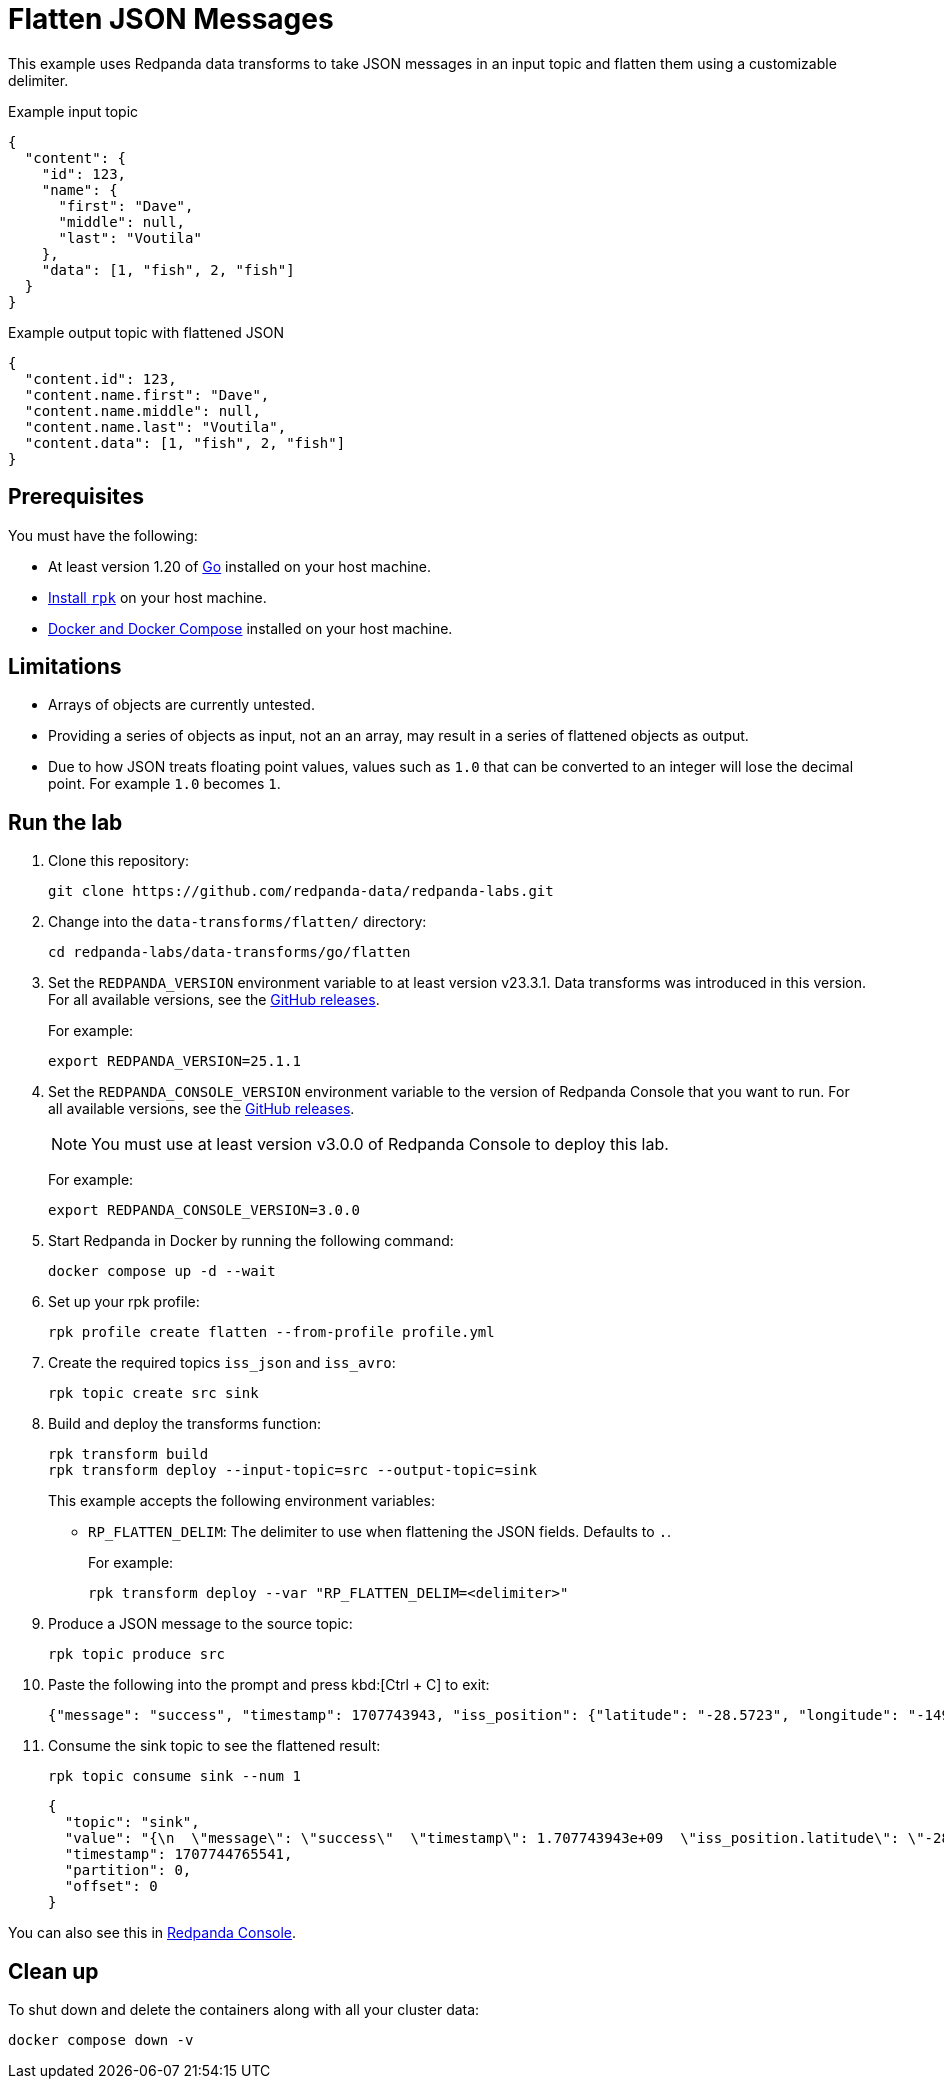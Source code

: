 = Flatten JSON Messages
:page-layout: lab
:env-docker: true
:page-categories: Development, Stream Processing, Data Transforms
:description: Flatten JSON messages in topics using data transforms.
// Set up attributes to hold the latest version of Redpanda and Redpanda Console.
// For GitHub, hard-code the latest version to these values:
ifndef::env-site[]
:latest-console-version: 3.0.0
:latest-redpanda-version: 25.1.1
endif::[]
// For the docs site, use the built-in attributes that store the latest version as fetched from GitHub releases.
ifdef::env-site[]
:latest-redpanda-version: {full-version}
// All pages already have access to {latest-console-version} on the docs site.
endif::[]

// ========================AUTOMATED TESTS===================================
// The comments in this file are used to run automated tests of all the documented steps. Tests are run on each pull request to the upstream repository using GitHub Actions. For more details about the testing tool we use, see https://doc-detective.com/.

// (test start {"id":"data-transform-flatten-go", "description": "Flatten JSON messages", "cleanup": "../../../setup-tests/cleanup.json"})

This example uses Redpanda data transforms to take JSON messages in an input topic and flatten them using a customizable delimiter.

.Example input topic
```json
{
  "content": {
    "id": 123,
    "name": {
      "first": "Dave",
      "middle": null,
      "last": "Voutila"
    },
    "data": [1, "fish", 2, "fish"]
  }
}
```

.Example output topic with flattened JSON
```json
{
  "content.id": 123,
  "content.name.first": "Dave",
  "content.name.middle": null,
  "content.name.last": "Voutila",
  "content.data": [1, "fish", 2, "fish"]
}
```

== Prerequisites

You must have the following:

- At least version 1.20 of https://go.dev/doc/install[Go^] installed on your host machine.
- link:https://docs.redpanda.com/current/get-started/rpk-install/[Install `rpk`] on your host machine.
- https://docs.docker.com/compose/install/[Docker and Docker Compose] installed on your host machine.

== Limitations

- Arrays of objects are currently untested.
- Providing a series of objects as input, not an an array, may result
in a series of flattened objects as output.
- Due to how JSON treats floating point values, values such as `1.0` that can be converted to an integer will lose the decimal point. For example `1.0` becomes `1`.

== Run the lab

. Clone this repository:
+
```bash
git clone https://github.com/redpanda-data/redpanda-labs.git
```

. Change into the `data-transforms/flatten/` directory:
+
[,bash]
----
cd redpanda-labs/data-transforms/go/flatten
----

. Set the `REDPANDA_VERSION` environment variable to at least version v23.3.1. Data transforms was introduced in this version. For all available versions, see the https://github.com/redpanda-data/redpanda/releases[GitHub releases].
+
For example:
+
[,bash,subs="attributes+"]
----
export REDPANDA_VERSION={latest-redpanda-version}
----

. Set the `REDPANDA_CONSOLE_VERSION` environment variable to the version of Redpanda Console that you want to run. For all available versions, see the https://github.com/redpanda-data/redpanda/releases[GitHub releases].
+
NOTE: You must use at least version v3.0.0 of Redpanda Console to deploy this lab.
+
For example:
+
[,bash,subs="attributes+"]
----
export REDPANDA_CONSOLE_VERSION={latest-console-version}
----

. Start Redpanda in Docker by running the following command:
+
```bash
docker compose up -d --wait
```
// (step {"action":"runShell", "command": "docker compose up -d --wait", "workingDirectory": "."})
// Wait for the containers to finish getting up and running
// (step {"action":"wait", "duration": 10000})

. Set up your rpk profile:
+
```bash
rpk profile create flatten --from-profile profile.yml
```
// (step {"action":"runShell", "command": "rpk profile create flatten --from-profile profile.yml", "workingDirectory": "."})

. Create the required topics `iss_json` and `iss_avro`:
+
```bash
rpk topic create src sink
```
// (step {"action":"runShell", "command": "rpk topic create src sink"})

. Build and deploy the transforms function:
+
```bash
rpk transform build
rpk transform deploy --input-topic=src --output-topic=sink
```
// (step {"action":"runShell", "command": "rpk transform build", "workingDirectory": "."})
// (step {"action":"runShell", "command": "rpk transform deploy --input-topic=src --output-topic=sink --var 'RP_FLATTEN_DELIM=.'", "workingDirectory": "."})
// Wait for the transform to be processed by Redpanda
// (step {"action":"wait", "duration": 10000})
+
This example accepts the following environment variables:
+
- `RP_FLATTEN_DELIM`: The delimiter to use when flattening the JSON fields. Defaults to `.`.
+
For example:
+
```bash
rpk transform deploy --var "RP_FLATTEN_DELIM=<delimiter>"
```

. Produce a JSON message to the source topic:
+
```bash
rpk topic produce src
```
// (step {"action":"runShell", "command": "echo '{\"message\": \"success\", \"timestamp\": 1707743943, \"iss_position\": {\"latitude\": \"-28.5723\", \"longitude\": \"-149.4612\"}}' | rpk topic produce src", "workingDirectory": "."})

. Paste the following into the prompt and press kbd:[Ctrl + C] to exit:
+
```json
{"message": "success", "timestamp": 1707743943, "iss_position": {"latitude": "-28.5723", "longitude": "-149.4612"}}
```

. Consume the sink topic to see the flattened result:
+
```bash
rpk topic consume sink --num 1
```
// (step {"action":"runShell", "command": "rpk topic consume sink --num 1", "output": "/position\\.longitude/", "timeout": 10000})
+
[json, role="no-copy"]
----
{
  "topic": "sink",
  "value": "{\n  \"message\": \"success\"  \"timestamp\": 1.707743943e+09  \"iss_position.latitude\": \"-28.5723\",\n  \"iss_position.longitude\": \"-149.4612\"\n}\n",
  "timestamp": 1707744765541,
  "partition": 0,
  "offset": 0
}
----

You can also see this in http://localhost:8080/topics/sink?p=-1&s=50&o=-1#messages[Redpanda Console].

// (step {"action":"runShell", "command": "rpk profile delete flatten"})

== Clean up

To shut down and delete the containers along with all your cluster data:

```bash
docker compose down -v
```
// (test end)

